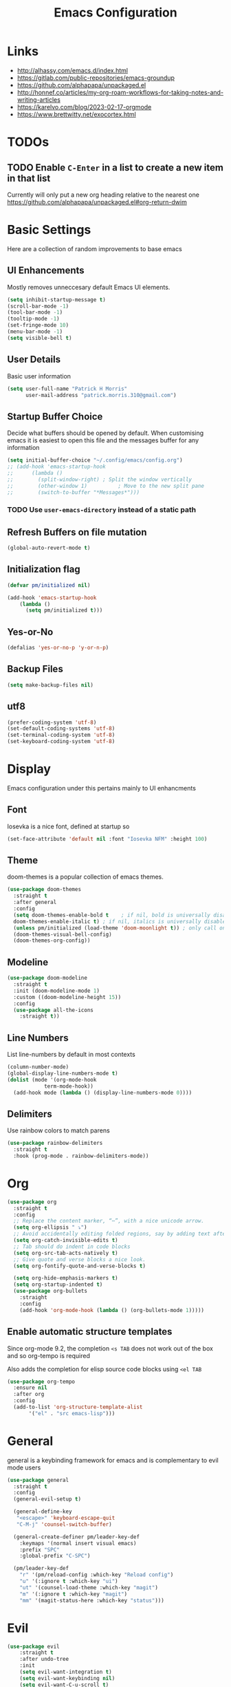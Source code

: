 #+title: Emacs Configuration

* Links

- http://alhassy.com/emacs.d/index.html
- https://gitlab.com/public-repositories/emacs-groundup
- https://github.com/alphapapa/unpackaged.el
- http://honnef.co/articles/my-org-roam-workflows-for-taking-notes-and-writing-articles
- https://karelvo.com/blog/2023-02-17-orgmode
- https://www.brettwitty.net/exocortex.html
  
  
* TODOs
** TODO Enable ~C-Enter~ in a list to create a new item in that list
Currently will only put a new org heading relative to the nearest one
https://github.com/alphapapa/unpackaged.el#org-return-dwim

* Basic Settings

Here are a collection of random improvements to base emacs

** UI Enhancements

Mostly removes unneccesary default Emacs UI elements.

#+begin_src emacs-lisp
  (setq inhibit-startup-message t)
  (scroll-bar-mode -1)
  (tool-bar-mode -1)
  (tooltip-mode -1)
  (set-fringe-mode 10)
  (menu-bar-mode -1)
  (setq visible-bell t)
#+end_src 

** User Details

Basic user information

#+begin_src emacs-lisp
  (setq user-full-name "Patrick H Morris"
        user-mail-address "patrick.morris.310@gmail.com")
#+end_src 

** Startup Buffer Choice

Decide what buffers should be opened by default. When customising emacs it is easiest to open this file and the messages buffer for any information

#+begin_src emacs-lisp
  (setq initial-buffer-choice "~/.config/emacs/config.org")
  ;; (add-hook 'emacs-startup-hook
  ;; 	  (lambda ()
  ;; 	    (split-window-right) ; Split the window vertically
  ;; 	    (other-window 1)          ; Move to the new split pane
  ;; 	    (switch-to-buffer "*Messages*"))) 
#+end_src 

*** TODO Use ~user-emacs-directory~ instead of a static path

** Refresh Buffers on file mutation

#+begin_src emacs-lisp
(global-auto-revert-mode t)
#+end_src

** Initialization flag

#+begin_src emacs-lisp
  (defvar pm/initialized nil)

  (add-hook 'emacs-startup-hook
  	  (lambda ()
  	    (setq pm/initialized t)))
#+end_src

** Yes-or-No

#+begin_src emacs-lisp
(defalias 'yes-or-no-p 'y-or-n-p)
#+end_src

** Backup Files

#+begin_src emacs-lisp
(setq make-backup-files nil)
#+end_src
** utf8
#+begin_src emacs-lisp
(prefer-coding-system 'utf-8)
(set-default-coding-systems 'utf-8)
(set-terminal-coding-system 'utf-8)
(set-keyboard-coding-system 'utf-8)
#+end_src
* Display

Emacs configuration under this pertains mainly to UI enhancments

** Font

Iosevka is a nice font, defined at startup so 

#+BEGIN_SRC emacs-lisp
  (set-face-attribute 'default nil :font "Iosevka NFM" :height 100)
#+END_SRC 

** Theme

doom-themes is a popular collection of emacs themes. 

#+begin_src emacs-lisp
  (use-package doom-themes  
    :straight t
    :after general
    :config
    (setq doom-themes-enable-bold t    ; if nil, bold is universally disabled
	doom-themes-enable-italic t) ; if nil, italics is universally disabled
    (unless pm/initialized (load-theme 'doom-moonlight t)) ; only call on initialization
    (doom-themes-visual-bell-config)
    (doom-themes-org-config))
#+end_src

** Modeline

#+begin_src emacs-lisp
  (use-package doom-modeline  
    :straight t
    :init (doom-modeline-mode 1)
    :custom ((doom-modeline-height 15))
    :config
    (use-package all-the-icons
      :straight t))
#+end_src

** Line Numbers

List line-numbers by default in most contexts

#+begin_src emacs-lisp
  (column-number-mode)
  (global-display-line-numbers-mode t)
  (dolist (mode '(org-mode-hook 
  			  term-mode-hook))
    (add-hook mode (lambda () (display-line-numbers-mode 0))))
#+end_src

** Delimiters

Use rainbow colors to match parens

#+begin_src emacs-lisp
  (use-package rainbow-delimiters  
    :straight t
    :hook (prog-mode . rainbow-delimiters-mode))
#+end_src

* Org

#+begin_src emacs-lisp
  (use-package org
    :straight t
    :config
    ;; Replace the content marker, “⋯”, with a nice unicode arrow.
    (setq org-ellipsis " ⤵")
    ;; Avoid accidentally editing folded regions, say by adding text after an Org “⋯”.
    (setq org-catch-invisible-edits t)
    ;; Tab should do indent in code blocks
    (setq org-src-tab-acts-natively t)
    ;; Give quote and verse blocks a nice look.
    (setq org-fontify-quote-and-verse-blocks t)
    
    (setq org-hide-emphasis-markers t)
    (setq org-startup-indented t)
    (use-package org-bullets
      :straight
      :config
      (add-hook 'org-mode-hook (lambda () (org-bullets-mode 1)))))
#+end_src 

** Enable automatic structure templates

Since org-mode 9.2, the completion ~<s TAB~ does not work out of the box and so org-tempo is required

Also adds the completion for elisp source code blocks using ~<el TAB~

#+begin_src emacs-lisp
  (use-package org-tempo
    :ensure nil 
    :after org
    :config
    (add-to-list 'org-structure-template-alist
  		 '("el" . "src emacs-lisp")))
#+end_src

* General

general is a keybinding framework for emacs and is complementary to evil mode users

#+begin_src emacs-lisp
  (use-package general
    :straight t
    :config
    (general-evil-setup t)

    (general-define-key
     "<escape>" 'keyboard-escape-quit
     "C-M-j" 'counsel-switch-buffer)

    (general-create-definer pm/leader-key-def
      :keymaps '(normal insert visual emacs)
      :prefix "SPC"
      :global-prefix "C-SPC")

    (pm/leader-key-def
      "r" '(pm/reload-config :which-key "Reload config")
      "u" '(:ignore t :which-key "ui")
      "ut" '(counsel-load-theme :which-key "magit")
      "m" '(:ignore t :which-key "magit")
      "mm" '(magit-status-here :which-key "status")))
#+end_src

* Evil

#+begin_src emacs-lisp
  (use-package evil  
      :straight t
      :after undo-tree
      :init
      (setq evil-want-integration t)
      (setq evil-want-keybinding nil)
      (setq evil-want-C-u-scroll t)
      (setq evil-want-C-i-jump nil)
      (setq evil-undo-system 'undo-tree)
      :config
      (evil-mode 1)
      (define-key evil-insert-state-map (kbd "C-g") 'evil-normal-state)
      (define-key evil-insert-state-map (kbd "C-h") 'evil-delete-backward-char-and-join)

      (evil-global-set-key 'motion "j" 'evil-next-visual-line)
      (evil-global-set-key 'motion "k" 'evil-previous-visual-line)


      (evil-set-initial-state 'messages-buffer-mode 'normal)
      (evil-set-initial-state 'dashboard-mode 'normal))

    (use-package evil-collection  
      :straight t
      :after evil
      :config
      (evil-collection-init))
#+end_src

* Magit

The best git gui ever made

#+begin_src emacs-lisp
  (use-package magit  
    :straight t
    :custom
    (magit-display-buffer-function #'magit-display-buffer-same-window-except-diff-v1))
#+end_src

* Projectile

Manage projects using projectile

#+begin_src emacs-lisp
  (use-package projectile  
    :straight t
    :diminish projectile-mode
    :config (projectile-mode)
    :custom ((projectile-completion-system 'ivy))
    :bind-keymap
    ("C-c p" . projectile-command-map)
    :init
    ;; NOTE: Set this to the folder where you keep your Git repos!
    (when (file-directory-p "~/code")
      (setq projectile-project-search-path '("~/code")))
    (setq projectile-switch-project-action #'projectile-dired))

  (use-package counsel-projectile  
    :straight t
    :after projectile
    :config (counsel-projectile-mode))
#+end_src

* Undo-Tree

#+begin_src emacs-lisp
  (use-package undo-tree
    :straight t
    :diminish                       ;; Don't show an icon in the modeline
    :bind ("C-x u" . undo-tree-visualize)
    :hook (org-mode . undo-tree-mode) ;; For some reason, I need this. FIXME.
    :config
      ;; Always have it on
      (global-undo-tree-mode)

      ;; Each node in the undo tree should have a timestamp.
      (setq undo-tree-visualizer-timestamps t)

      ;; Show a diff window displaying changes between undo nodes.
      (setq undo-tree-visualizer-diff t))
#+end_src

** TODO Move undo history to local cache of some kind

Currently creates an annoying local file

* Which-key

~which-key~ is a minor mode for emacs that displays key bindings 

#+begin_src emacs-lisp
  (use-package which-key  
    :straight t
    :diminish which-key-mode
    :init (which-key-mode)
    :config
    (setq which-key-idle-delay 0))
#+end_src

* Functions

Under this file are a collection of custom functions which are always prefixed with ~pm/*~ to distinguish
from other configuration

#+begin_src emacs-lisp
  (defun pm/reload-config ()
    "Reloads the emacs configuration"
    (interactive)
    (load-file (concat user-emacs-directory "init.el")))
#+end_src

Note that in emacs, to add a function which is callable by ~M-x~, the ~(interactive)~ form must be added

* Navigation

This is a broad term category of the various packages which aid and improve system navigation

** Actions

Embark is used for a lot of things

- https://systemcrafters.net/live-streams/october-15-2021/
- https://karthinks.com/software/fifteen-ways-to-use-embark/

#+begin_src emacs-lisp
  (use-package embark
    :straight t
    :ensure t
    :bind
    (("C-." . embark-act)         ;; pick some comfortable binding
     ("C-;" . embark-dwim)        ;; good alternative: M-.
     ("C-h B" . embark-bindings)) ;; alternative for `describe-bindings'

    :init
    ;; Optionally replace the key help with a completing-read interface
    (setq prefix-help-command #'embark-prefix-help-command)
    ;; Show the Embark target at point via Eldoc.  You may adjust the Eldoc
    ;; strategy, if you want to see the documentation from multiple providers.
    (add-hook 'eldoc-documentation-functions #'embark-eldoc-first-target)
    ;; (setq eldoc-documentation-strategy #'eldoc-documentation-compose-eagerly)

    :config
    ;; Hide the mode line of the Embark live/completions buffers
    (add-to-list 'display-buffer-alist
                 '("\\`\\*Embark Collect \\(Live\\|Completions\\)\\*"
                   nil
                   (window-parameters (mode-line-format . none)))))

  ;; Consult users will also want the embark-consult package.
  (use-package embark-consult
    :straight t
    :ensure t ; only need to install it, embark loads it after consult if found
    :hook
    (embark-collect-mode . consult-preview-at-point-mode))
#+end_src

** Completion

Vertico is a completion UI which is tightly coupled with the default emacs completion system

#+begin_src emacs-lisp
  (use-package vertico
    :straight t
    :init
    (vertico-mode)

    ;; Different scroll margin
    (setq vertico-scroll-margin 0)

    ;; Show more candidates
    (setq vertico-count 20)

    ;; Grow and shrink the Vertico minibuffer
    (setq vertico-resize t)

    ;; Optionally enable cycling for `vertico-next' and `vertico-previous'.
    (setq vertico-cycle t))
#+end_src

** History

#+begin_src emacs-lisp
  (use-package savehist
    :straight t
    :init
    (savehist-mode))
#+end_src

** Annotations

#+begin_src emacs-lisp
  (use-package marginalia
    :straight t
    ;; Bind `marginalia-cycle' locally in the minibuffer.  To make the binding
    ;; available in the *Completions* buffer, add it to the
    ;; `completion-list-mode-map'.
    :bind (:map minibuffer-local-map
           ("M-A" . marginalia-cycle))

    ;; The :init section is always executed.
    :init

    ;; Marginalia must be activated in the :init section of use-package such that
    ;; the mode gets enabled right away. Note that this forces loading the
    ;; package.
    (marginalia-mode))
#+end_src

** Search

#+begin_src emacs-lisp
  (use-package consult
    :straight t
    ;; Replace bindings. Lazily loaded due by `use-package'.
    :bind (;; C-c bindings in `mode-specific-map'
           ("C-c M-x" . consult-mode-command)
           ("C-c h" . consult-history)
           ("C-c k" . consult-kmacro)
           ("C-c m" . consult-man)
           ("C-c i" . consult-info)
           ([remap Info-search] . consult-info)
           ;; C-x bindings in `ctl-x-map'
           ("C-x M-:" . consult-complex-command)     ;; orig. repeat-complex-command
           ("C-x b" . consult-buffer)                ;; orig. switch-to-buffer
           ("C-x 4 b" . consult-buffer-other-window) ;; orig. switch-to-buffer-other-window
           ("C-x 5 b" . consult-buffer-other-frame)  ;; orig. switch-to-buffer-other-frame
           ("C-x r b" . consult-bookmark)            ;; orig. bookmark-jump
           ("C-x p b" . consult-project-buffer)      ;; orig. project-switch-to-buffer
           ;; Custom M-# bindings for fast register access
           ("M-#" . consult-register-load)
           ("M-'" . consult-register-store)          ;; orig. abbrev-prefix-mark (unrelated)
           ("C-M-#" . consult-register)
           ;; Other custom bindings
           ("M-y" . consult-yank-pop)                ;; orig. yank-pop
           ;; M-g bindings in `goto-map'
           ("M-g e" . consult-compile-error)
           ("M-g f" . consult-flymake)               ;; Alternative: consult-flycheck
           ("M-g g" . consult-goto-line)             ;; orig. goto-line
           ("M-g M-g" . consult-goto-line)           ;; orig. goto-line
           ("M-g o" . consult-outline)               ;; Alternative: consult-org-heading
           ("M-g m" . consult-mark)
           ("M-g k" . consult-global-mark)
           ("M-g i" . consult-imenu)
           ("M-g I" . consult-imenu-multi)
           ;; M-s bindings in `search-map'
           ("M-s d" . consult-find)                  ;; Alternative: consult-fd
           ("M-s D" . consult-locate)
           ("M-s g" . consult-grep)
           ("M-s G" . consult-git-grep)
           ("M-s r" . consult-ripgrep)
           ("M-s l" . consult-line)
           ("M-s L" . consult-line-multi)
           ("M-s k" . consult-keep-lines)
           ("M-s u" . consult-focus-lines)
           ;; Isearch integration
           ("M-s e" . consult-isearch-history)
           :map isearch-mode-map
           ("M-e" . consult-isearch-history)         ;; orig. isearch-edit-string
           ("M-s e" . consult-isearch-history)       ;; orig. isearch-edit-string
           ("M-s l" . consult-line)                  ;; needed by consult-line to detect isearch
           ("M-s L" . consult-line-multi)            ;; needed by consult-line to detect isearch
           ;; Minibuffer history
           :map minibuffer-local-map
           ("M-s" . consult-history)                 ;; orig. next-matching-history-element
           ("M-r" . consult-history))                ;; orig. previous-matching-history-element

    ;; Enable automatic preview at point in the *Completions* buffer. This is
    ;; relevant when you use the default completion UI.
    :hook (completion-list-mode . consult-preview-at-point-mode)

    ;; The :init configuration is always executed (Not lazy)
    :init

    ;; Optionally configure the register formatting. This improves the register
    ;; preview for `consult-register', `consult-register-load',
    ;; `consult-register-store' and the Emacs built-ins.
    (setq register-preview-delay 0.5
          register-preview-function #'consult-register-format)

    ;; Optionally tweak the register preview window.
    ;; This adds thin lines, sorting and hides the mode line of the window.
    (advice-add #'register-preview :override #'consult-register-window)

    ;; Use Consult to select xref locations with preview
    (setq xref-show-xrefs-function #'consult-xref
          xref-show-definitions-function #'consult-xref)

    ;; Configure other variables and modes in the :config section,
    ;; after lazily loading the package.
    :config

    ;; Optionally configure preview. The default value
    ;; is 'any, such that any key triggers the preview.
    ;; (setq consult-preview-key 'any)
    ;; (setq consult-preview-key "M-.")
    ;; (setq consult-preview-key '("S-<down>" "S-<up>"))
    ;; For some commands and buffer sources it is useful to configure the
    ;; :preview-key on a per-command basis using the `consult-customize' macro.
    (consult-customize
     consult-theme :preview-key '(:debounce 0.2 any)
     consult-ripgrep consult-git-grep consult-grep
     consult-bookmark consult-recent-file consult-xref
     consult--source-bookmark consult--source-file-register
     consult--source-recent-file consult--source-project-recent-file
     ;; :preview-key "M-."
     :preview-key '(:debounce 0.4 any))

    ;; Optionally configure the narrowing key.
    ;; Both < and C-+ work reasonably well.
    (setq consult-narrow-key "<") ;; "C-+"

    ;; Optionally make narrowing help available in the minibuffer.
    ;; You may want to use `embark-prefix-help-command' or which-key instead.
    ;; (define-key consult-narrow-map (vconcat consult-narrow-key "?") #'consult-narrow-help)

    ;; By default `consult-project-function' uses `project-root' from project.el.
    ;; Optionally configure a different project root function.
    ;;;; 1. project.el (the default)
    ;; (setq consult-project-function #'consult--default-project--function)
    ;;;; 2. vc.el (vc-root-dir)
    ;; (setq consult-project-function (lambda (_) (vc-root-dir)))
    ;;;; 3. locate-dominating-file
    ;; (setq consult-project-function (lambda (_) (locate-dominating-file "." ".git")))
    ;;;; 4. projectile.el (projectile-project-root)
    ;; (autoload 'projectile-project-root "projectile")
    ;; (setq consult-project-function (lambda (_) (projectile-project-root)))
    ;;;; 5. No project support
    ;; (setq consult-project-function nil)
  )
#+end_src

* Other

#+BEGIN_SRC emacs-lisp
  ;; #############################################################################
  ;; hydra
  ;; #############################################################################
  (use-package hydra
    :straight t)

  ;; (defhydra hydra-text-scale (:timeout 4)
  ;;  "scale text"
  ;;  ("+" text-scale-increase "+")
  ;;  ("-" text-scale-decrease "-")
  ;;  ("f" nil "finished" :exit t))

  ;; (pm/leader-key-def
  ;;  "ts" '(hydra-text-scale/body :which-key "scale text"))


  ;; #############################################################################
  ;; ivy
  ;; #############################################################################
  ;; (use-package ivy  
  ;;   :straight t
  ;;   :after counsel
  ;;   :diminish
  ;;   :config
  ;;   (ivy-mode 1)

  ;;   (use-package ivy-rich    
  ;;     :straight t
  ;;     :init (ivy-rich-mode 1)))

  ;; #############################################################################
  ;; counsel
  ;; #############################################################################
  ;; (use-package counsel
  ;;   :straight t
  ;;   :bind (("M-x" . counsel-M-x)
  ;; 	 ("C-x b" . counsel-ibuffer)
  ;; 	 :map minibuffer-local-map
  ;; 	 ("C-r" . 'counsel-minibuffer-history))
  ;;   :config
  ;;   (setq ivy-initial-inputs-alist nil)) 


  ;; #############################################################################
  ;; command-log-mode
  ;; #############################################################################
  (use-package command-log-mode  
    :straight t
    :diminish
    :config (global-command-log-mode)
    :bind (("C-c t" . clm/toggle-command-log-buffer)))

  ;; #############################################################################
  ;; which-key
  ;; #############################################################################

  ;; #############################################################################
  ;; rainbow-delimiters
  ;; #############################################################################

  ;; #############################################################################
  ;; helpful
  ;; #############################################################################


  ;; #############################################################################
  ;; projectile
  ;; #############################################################################

  ;; #############################################################################
  ;; magit
  ;; #############################################################################

  ;; #############################################################################
  ;; org
  ;; #############################################################################
#+END_SRC

